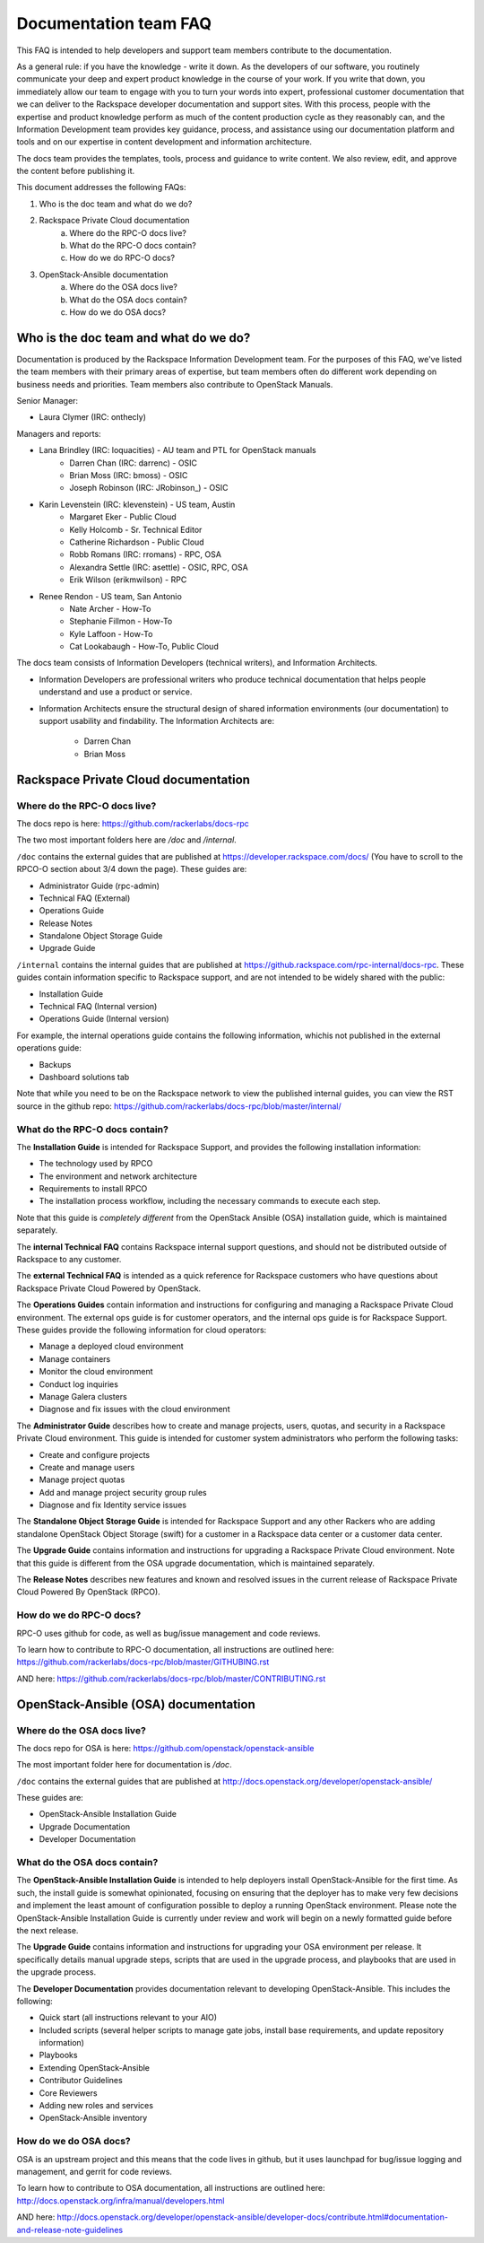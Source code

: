 ======================
Documentation team FAQ
======================

This FAQ is intended to help developers and support team members 
contribute to the documentation.

As a general rule: if you have the knowledge - write it down. As the developers of
our software, you routinely communicate your deep and expert product knowledge in the 
course of your work. If you write that down, you immediately allow our team to engage 
with you to turn your words into expert, professional customer documentation that we 
can deliver to the Rackspace developer documentation and support sites.
With this process, people with the
expertise and product knowledge perform as much of the content production cycle
as they reasonably can, and the Information Development team provides key guidance, process, 
and assistance using our documentation platform and tools and on our expertise in content
development and information architecture.

The docs team provides the templates, tools, process and guidance to write content.
We also review, edit, and approve the content before publishing it.

This document addresses the following FAQs:

1. Who is the doc team and what do we do?
2. Rackspace Private Cloud documentation
	a. Where do the RPC-O docs live?
	b. What do the RPC-O docs contain?
	c. How do we do RPC-O docs?
3. OpenStack-Ansible documentation
	a. Where do the OSA docs live?
	b. What do the OSA docs contain?
	c. How do we do OSA docs?

Who is the doc team and what do we do?
~~~~~~~~~~~~~~~~~~~~~~~~~~~~~~~~~~~~~~

Documentation is produced by the Rackspace Information Development team. For the
purposes of this FAQ, we've listed the team members with their primary
areas of expertise, but team members often do different work depending on business
needs and priorities. Team members also contribute to OpenStack Manuals.

Senior Manager:

* Laura Clymer (IRC: onthecly)

Managers and reports:

* Lana Brindley (IRC: loquacities) - AU team and PTL for OpenStack manuals
	* Darren Chan (IRC: darrenc) - OSIC
	* Brian Moss (IRC: bmoss) - OSIC
	* Joseph Robinson (IRC: JRobinson_) - OSIC
* Karin Levenstein (IRC: klevenstein) - US team, Austin
	* Margaret Eker - Public Cloud
	* Kelly Holcomb - Sr. Technical Editor
	* Catherine Richardson - Public Cloud
	* Robb Romans (IRC: rromans) - RPC, OSA
	* Alexandra Settle (IRC: asettle) - OSIC, RPC, OSA
	* Erik Wilson (erikmwilson) - RPC
* Renee Rendon - US team, San Antonio
	* Nate Archer - How-To
	* Stephanie Fillmon - How-To
	* Kyle Laffoon - How-To
	* Cat Lookabaugh - How-To, Public Cloud

The docs team consists of Information Developers (technical writers), and
Information Architects.

* Information Developers are professional writers who produce technical documentation
  that helps people understand and use a product or service.
* Information Architects ensure the structural design of shared information
  environments (our documentation) to support usability and findability.
  The Information Architects are:

    * Darren Chan
    * Brian Moss

Rackspace Private Cloud documentation
~~~~~~~~~~~~~~~~~~~~~~~~~~~~~~~~~~~~~

Where do the RPC-O docs live?
-----------------------------

The docs repo is here: https://github.com/rackerlabs/docs-rpc

The two most important folders here are `/doc` and `/internal`.

``/doc`` contains the external guides that are published at https://developer.rackspace.com/docs/
(You have to scroll to the RPCO-O section about 3/4
down the page). These guides are:

* Administrator Guide (rpc-admin)
* Technical FAQ (External)
* Operations Guide
* Release Notes
* Standalone Object Storage Guide
* Upgrade Guide

``/internal`` contains the internal guides that are published at
https://github.rackspace.com/rpc-internal/docs-rpc. These guides contain
information specific to Rackspace support, and are not intended to be widely
shared with the public:

* Installation Guide
* Technical FAQ (Internal version)
* Operations Guide (Internal version)

For example, the internal operations guide contains the following information,
whichis not published in the external operations guide:

* Backups
* Dashboard solutions tab

Note that while you need to be on the Rackspace network to view the published
internal guides, you can view the RST source in the github repo:
https://github.com/rackerlabs/docs-rpc/blob/master/internal/

What do the RPC-O docs contain?
-------------------------------

The **Installation Guide** is intended for Rackspace Support, and provides
the following installation information:

* The technology used by RPCO
* The environment and network architecture
* Requirements to install RPCO
* The installation process workflow, including the necessary commands to execute each step.

Note that this guide is *completely different* from the OpenStack Ansible
(OSA) installation guide, which is maintained separately.

The **internal Technical FAQ** contains Rackspace internal support questions, and should not
be distributed outside of Rackspace to any customer.

The **external Technical FAQ** is intended as a quick reference for Rackspace
customers who have questions about Rackspace Private Cloud Powered by OpenStack.

The **Operations Guides** contain information and instructions for configuring
and managing a Rackspace Private Cloud environment. The external ops guide is
for customer operators, and the internal ops guide is for Rackspace Support.
These guides provide the following information for cloud operators:

* Manage a deployed cloud environment
* Manage containers
* Monitor the cloud environment
* Conduct log inquiries
* Manage Galera clusters
* Diagnose and fix issues with the cloud environment

The **Administrator Guide** describes how to create and manage projects, users,
quotas, and security in a Rackspace Private Cloud environment. This guide is
intended for customer system administrators who perform the following tasks:

* Create and configure projects
* Create and manage users
* Manage project quotas
* Add and manage project security group rules
* Diagnose and fix Identity service issues

The **Standalone Object Storage Guide** is intended for Rackspace Support and any
other Rackers who are adding standalone OpenStack Object Storage (swift) for a
customer in a Rackspace data center or a customer data center.

The **Upgrade Guide** contains information and instructions for upgrading a
Rackspace Private Cloud environment. Note that this guide is different from
the OSA upgrade documentation, which is maintained separately.

The **Release Notes** describes new features and known and resolved issues in the
current release of Rackspace Private Cloud Powered By OpenStack (RPCO).

How do we do RPC-O docs?
------------------------

RPC-O uses github for code, as well as bug/issue management and code reviews.

To learn how to contribute to RPC-O documentation, all instructions are outlined
here: https://github.com/rackerlabs/docs-rpc/blob/master/GITHUBING.rst

AND here: https://github.com/rackerlabs/docs-rpc/blob/master/CONTRIBUTING.rst


OpenStack-Ansible (OSA) documentation
~~~~~~~~~~~~~~~~~~~~~~~~~~~~~~~~~~~~~

Where do the OSA docs live?
---------------------------

The docs repo for OSA is here: https://github.com/openstack/openstack-ansible

The most important folder here for documentation is `/doc`.

``/doc`` contains the external guides that are published at http://docs.openstack.org/developer/openstack-ansible/

These guides are:

* OpenStack-Ansible Installation Guide
* Upgrade Documentation
* Developer Documentation

What do the OSA docs contain?
-----------------------------

The **OpenStack-Ansible Installation Guide** is intended to help deployers
install OpenStack-Ansible for the first time. As such, the install guide
is somewhat opinionated, focusing on ensuring that the deployer has to make
very few decisions and implement the least amount of configuration possible
to deploy a running OpenStack environment.
Please note the OpenStack-Ansible Installation Guide is currently under
review and work will begin on a newly formatted guide before the next release.

The **Upgrade Guide** contains information and instructions for upgrading
your OSA environment per release. It specifically details manual upgrade steps,
scripts that are used in the upgrade process, and playbooks that are used in
the upgrade process.

The **Developer Documentation** provides documentation relevant to developing
OpenStack-Ansible. This includes the following:

* Quick start (all instructions relevant to your AIO)
* Included scripts (several helper scripts to manage gate jobs, install base requirements,
  and update repository information)
* Playbooks
* Extending OpenStack-Ansible
* Contributor Guidelines
* Core Reviewers
* Adding new roles and services
* OpenStack-Ansible inventory

How do we do OSA docs?
----------------------

OSA is an upstream project and this means that the code lives in github,
but it uses launchpad for bug/issue logging and management, and gerrit for code reviews.

To learn how to contribute to OSA documentation, all instructions are outlined
here: http://docs.openstack.org/infra/manual/developers.html

AND here: http://docs.openstack.org/developer/openstack-ansible/developer-docs/contribute.html#documentation-and-release-note-guidelines
